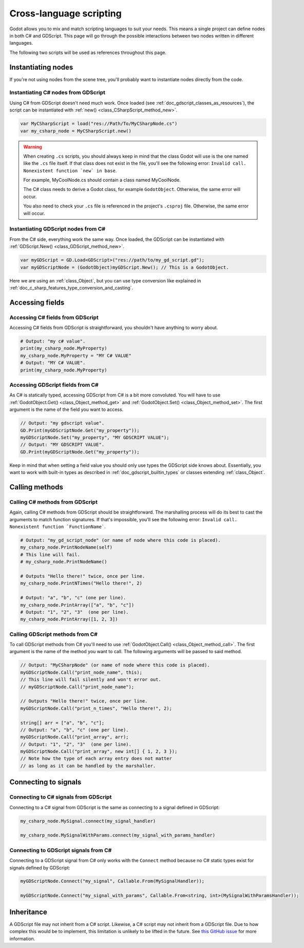 .. _doc_cross_language_scripting:

Cross-language scripting
========================

Godot allows you to mix and match scripting languages to suit your needs.
This means a single project can define nodes in both C# and GDScript.
This page will go through the possible interactions between two nodes written
in different languages.

The following two scripts will be used as references throughout this page.

.. tabs::

 .. code-tab:: gdscript GDScript

    extends Node

    var my_property: String = "my gdscript value":
        get:
            return my_property
        set(value):
            my_property = value

    signal my_signal
    signal my_signal_with_params(msg: String, n: int)

    func print_node_name(node: Node) -> void:
        print(node.get_name())

    func print_array(arr: Array) -> void:
        for element in arr:
            print(element)

    func print_n_times(msg: String, n: int) -> void:
        for i in range(n):
            print(msg)

    func my_signal_handler():
        print("The signal handler was called!")

    func my_signal_with_params_handler(msg: String, n: int):
        print_n_times(msg, n)

 .. code-tab:: csharp

    using Godot;

    public partial class MyCSharpNode : Node
    {
        public string MyProperty { get; set; } = "my c# value";

        [Signal] public delegate void MySignalEventHandler();
        [Signal] public delegate void MySignalWithParamsEventHandler(string msg, int n);

        public void PrintNodeName(Node node)
        {
            GD.Print(node.Name);
        }

        public void PrintArray(string[] arr)
        {
            foreach (string element in arr)
            {
                GD.Print(element);
            }
        }

        public void PrintNTimes(string msg, int n)
        {
            for (int i = 0; i < n; ++i)
            {
                GD.Print(msg);
            }
        }

        public void MySignalHandler()
        {
            GD.Print("The signal handler was called!");
        }

        public void MySignalWithParamsHandler(string msg, int n)
        {
            PrintNTimes(msg, n);
        }
    }

Instantiating nodes
-------------------

If you're not using nodes from the scene tree, you'll probably want to
instantiate nodes directly from the code.

Instantiating C# nodes from GDScript
~~~~~~~~~~~~~~~~~~~~~~~~~~~~~~~~~~~~

Using C# from GDScript doesn't need much work. Once loaded
(see :ref:`doc_gdscript_classes_as_resources`), the script can be instantiated
with :ref:`new() <class_CSharpScript_method_new>`.

.. code-block:: gdscript

    var MyCSharpScript = load("res://Path/To/MyCSharpNode.cs")
    var my_csharp_node = MyCSharpScript.new()

.. warning::

    When creating ``.cs`` scripts, you should always keep in mind that the class
    Godot will use is the one named like the ``.cs`` file itself. If that class
    does not exist in the file, you'll see the following error:
    ``Invalid call. Nonexistent function `new` in base``.

    For example, MyCoolNode.cs should contain a class named MyCoolNode.

    The C# class needs to derive a Godot class, for example ``GodotObject``.
    Otherwise, the same error will occur.

    You also need to check your ``.cs`` file is referenced in the project's
    ``.csproj`` file. Otherwise, the same error will occur.

Instantiating GDScript nodes from C#
~~~~~~~~~~~~~~~~~~~~~~~~~~~~~~~~~~~~

From the C# side, everything work the same way. Once loaded, the GDScript can
be instantiated with :ref:`GDScript.New() <class_GDScript_method_new>`.

.. code-block:: csharp

    var myGDScript = GD.Load<GDScript>("res://path/to/my_gd_script.gd");
    var myGDScriptNode = (GodotObject)myGDScript.New(); // This is a GodotObject.

Here we are using an :ref:`class_Object`, but you can use type conversion like
explained in :ref:`doc_c_sharp_features_type_conversion_and_casting`.

Accessing fields
----------------

Accessing C# fields from GDScript
~~~~~~~~~~~~~~~~~~~~~~~~~~~~~~~~~

Accessing C# fields from GDScript is straightforward, you shouldn't have
anything to worry about.

.. code-block:: gdscript

    # Output: "my c# value".
    print(my_csharp_node.MyProperty)
    my_csharp_node.MyProperty = "MY C# VALUE"
    # Output: "MY C# VALUE".
    print(my_csharp_node.MyProperty)

Accessing GDScript fields from C#
~~~~~~~~~~~~~~~~~~~~~~~~~~~~~~~~~

As C# is statically typed, accessing GDScript from C# is a bit more
convoluted. You will have to use :ref:`GodotObject.Get() <class_Object_method_get>`
and :ref:`GodotObject.Set() <class_Object_method_set>`. The first argument is the name of the field you want to access.

.. code-block:: csharp

    // Output: "my gdscript value".
    GD.Print(myGDScriptNode.Get("my_property"));
    myGDScriptNode.Set("my_property", "MY GDSCRIPT VALUE");
    // Output: "MY GDSCRIPT VALUE".
    GD.Print(myGDScriptNode.Get("my_property"));

Keep in mind that when setting a field value you should only use types the
GDScript side knows about.
Essentially, you want to work with built-in types as described in
:ref:`doc_gdscript_builtin_types` or classes extending :ref:`class_Object`.

Calling methods
---------------

Calling C# methods from GDScript
~~~~~~~~~~~~~~~~~~~~~~~~~~~~~~~~

Again, calling C# methods from GDScript should be straightforward. The
marshalling process will do its best to cast the arguments to match
function signatures.
If that's impossible, you'll see the following error: ``Invalid call. Nonexistent function `FunctionName```.

.. code-block:: gdscript

    # Output: "my_gd_script_node" (or name of node where this code is placed).
    my_csharp_node.PrintNodeName(self)
    # This line will fail.
    # my_csharp_node.PrintNodeName()

    # Outputs "Hello there!" twice, once per line.
    my_csharp_node.PrintNTimes("Hello there!", 2)

    # Output: "a", "b", "c" (one per line).
    my_csharp_node.PrintArray(["a", "b", "c"])
    # Output: "1", "2", "3"  (one per line).
    my_csharp_node.PrintArray([1, 2, 3])

Calling GDScript methods from C#
~~~~~~~~~~~~~~~~~~~~~~~~~~~~~~~~

To call GDScript methods from C# you'll need to use
:ref:`GodotObject.Call() <class_Object_method_call>`. The first argument is the
name of the method you want to call. The following arguments will be passed
to said method.

.. code-block:: csharp

    // Output: "MyCSharpNode" (or name of node where this code is placed).
    myGDScriptNode.Call("print_node_name", this);
    // This line will fail silently and won't error out.
    // myGDScriptNode.Call("print_node_name");

    // Outputs "Hello there!" twice, once per line.
    myGDScriptNode.Call("print_n_times", "Hello there!", 2);

    string[] arr = ["a", "b", "c"];
    // Output: "a", "b", "c" (one per line).
    myGDScriptNode.Call("print_array", arr);
    // Output: "1", "2", "3"  (one per line).
    myGDScriptNode.Call("print_array", new int[] { 1, 2, 3 });
    // Note how the type of each array entry does not matter
    // as long as it can be handled by the marshaller.

.. _connecting_to_signals_cross_language:

Connecting to signals
---------------------

Connecting to C# signals from GDScript
~~~~~~~~~~~~~~~~~~~~~~~~~~~~~~~~~~~~~~

Connecting to a C# signal from GDScript is the same as connecting to a signal
defined in GDScript:

.. code-block:: gdscript

    my_csharp_node.MySignal.connect(my_signal_handler)

    my_csharp_node.MySignalWithParams.connect(my_signal_with_params_handler)

Connecting to GDScript signals from C#
~~~~~~~~~~~~~~~~~~~~~~~~~~~~~~~~~~~~~~

Connecting to a GDScript signal from C# only works with the ``Connect`` method
because no C# static types exist for signals defined by GDScript:

.. code-block:: csharp

    myGDScriptNode.Connect("my_signal", Callable.From(MySignalHandler));

    myGDScriptNode.Connect("my_signal_with_params", Callable.From<string, int>(MySignalWithParamsHandler));

Inheritance
-----------

A GDScript file may not inherit from a C# script. Likewise, a C# script may not
inherit from a GDScript file. Due to how complex this would be to implement,
this limitation is unlikely to be lifted in the future. See
`this GitHub issue <https://github.com/godotengine/godot/issues/38352>`__
for more information.
